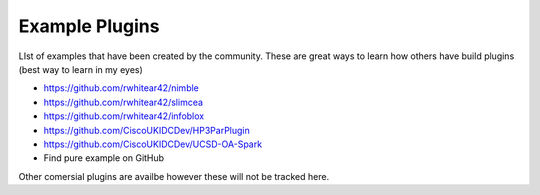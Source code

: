 Example Plugins
===============

LIst of examples that have been created by the community. These are great ways to learn how others have build plugins (best way to learn in my eyes)


* https://github.com/rwhitear42/nimble
* https://github.com/rwhitear42/slimcea
* https://github.com/rwhitear42/infoblox
* https://github.com/CiscoUKIDCDev/HP3ParPlugin
* https://github.com/CiscoUKIDCDev/UCSD-OA-Spark
* Find pure example on GitHub


Other comersial plugins are availbe however these will not be tracked here.

